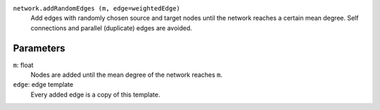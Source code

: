 
``network.addRandomEdges (m, edge=weightedEdge)``
	Add edges with randomly chosen source and target nodes until the network reaches a certain mean degree. Self connections and parallel (duplicate) edges are avoided.

Parameters
----------

``m``:  float
	Nodes are added until the mean degree of the network reaches ``m``.

``edge``: edge template
	Every added edge is a copy of this template.

